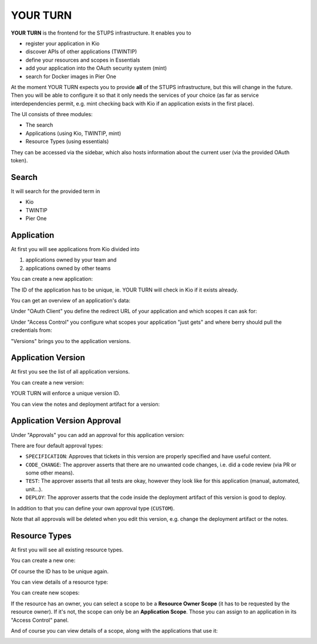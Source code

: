 .. _yourturn:

YOUR TURN
=========

**YOUR TURN** is the frontend for the STUPS infrastructure. It enables you to

* register your application in Kio
* discover APIs of other applications (TWINTIP)
* define your resources and scopes in Essentials
* add your application into the OAuth security system (mint)
* search for Docker images in Pier One

At the moment YOUR TURN expects you to provide **all** of the STUPS infrastructure,
but this will change in the future. Then you will be able to configure it so that it
only needs the services of your choice (as far as service interdependencies permit,
e.g. mint checking back with Kio if an application exists in the first place).

The UI consists of three modules:

* The search
* Applications (using Kio, TWINTIP, mint)
* Resource Types (using essentials)

They can be accessed via the sidebar, which also hosts information about the
current user (via the provided OAuth token).

.. image:: images/yourturn-sidebar.png

Search
------

It will search for the provided term in

* Kio
* TWINTIP
* Pier One

.. image:: images/yourturn-search.png

Application
-----------

At first you will see applications from Kio divided into

1. applications owned by your team and
2. applications owned by other teams

.. image:: images/yourturn-application-list.png

You can create a new application:

.. image:: images/yourturn-application-form.png

The ID of the application has to be unique, ie. YOUR TURN will check in Kio if it exists already.

You can get an overview of an application's data:

.. image:: images/yourturn-application-detail.png

Under "OAuth Client" you define the redirect URL of your application and which scopes it can ask for:

.. image:: images/yourturn-oauth-form.png

Under "Access Control" you configure what scopes your application "just gets" and where berry should
pull the credentials from:

.. image:: images/yourturn-access-form.png

"Versions" brings you to the application versions.

Application Version
-------------------

At first you see the list of all application versions.

.. image:: images/yourturn-version-list.png

You can create a new version:

.. image:: images/yourturn-version-form.png

YOUR TURN will enforce a unique version ID.

You can view the notes and deployment artifact for a version:

.. image:: images/yourturn-version-detail.png

Application Version Approval
----------------------------

Under "Approvals" you can add an approval for this application version:

.. image:: images/yourturn-approval-form.png

There are four default approval types:

* ``SPECIFICATION``: Approves that tickets in this version are properly specified and have useful content.
* ``CODE_CHANGE``: The approver asserts that there are no unwanted code changes, i.e. did a code review (via PR or some other means).
* ``TEST``: The approver asserts that all tests are okay, however they look like for this application (manual, automated, unit…).
* ``DEPLOY``: The approver asserts that the code inside the deployment artifact of this version is good to deploy.

In addition to that you can define your own approval type (``CUSTOM``).

Note that all approvals will be deleted when you edit this version, e.g. change
the deployment artifact or the notes.

Resource Types
--------------

At first you will see all existing resource types.

.. image:: images/yourturn-resource-list.png

You can create a new one:

.. image:: images/yourturn-resource-form.png

Of course the ID has to be unique again.

You can view details of a resource type:

.. image:: images/yourturn-resource-detail.png

You can create new scopes:

.. image:: images/yourturn-scope-form.png

If the resource has an owner, you can select a scope to be a **Resource Owner Scope**
(it has to be requested by the resource owner). If it's not, the scope can only be an
**Application Scope**. Those you can assign to an application in its "Access Control" panel.

And of course you can view details of a scope, along with the applications that use it:

.. image:: images/yourturn-scope-detail.png
